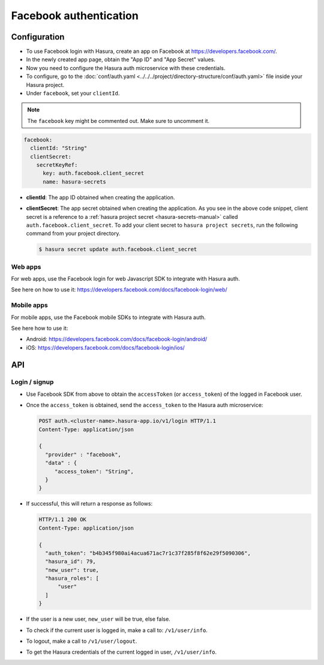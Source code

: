 .. .. meta::
   :description: Reference documentation for integrating Facebook OAuth2.0 based user signup & login with Hasura's Auth microservice for your web and mobile applications.
   :keywords: hasura, docs, auth, facebook signup, facebook login, social login, facebook OAuth, facebook OAuth2.0, integration

Facebook authentication
=======================

Configuration
-------------

* To use Facebook login with Hasura, create an app on Facebook at
  https://developers.facebook.com/.

* In the newly created app page, obtain the "App ID" and "App Secret"
  values.

* Now you need to configure the Hasura auth microservice with these credentials.

* To configure, go to the :doc:`conf/auth.yaml <../../../project/directory-structure/conf/auth.yaml>` file inside your Hasura
  project.

* Under ``facebook``, set your ``clientId``.

.. note::
    The ``facebook`` key might be commented out. Make sure to uncomment it.


.. code-block:: yaml

      facebook:
        clientId: "String"
        clientSecret:
          secretKeyRef:
            key: auth.facebook.client_secret
            name: hasura-secrets

* **clientId**: The app ID obtained when creating the application.

* **clientSecret**: The app secret obtained when creating the application. As you see in the above code snippet, client secret is a reference to a :ref:`hasura project secret <hasura-secrets-manual>` called ``auth.facebook.client_secret``.
  To add your client secret to ``hasura project secrets``, run the following command from your project directory.

  .. code-block:: bash

    $ hasura secret update auth.facebook.client_secret

Web apps
~~~~~~~~

For web apps, use the Facebook login for web Javascript SDK to integrate with
Hasura auth.

See here on how to use it:
https://developers.facebook.com/docs/facebook-login/web/

Mobile apps
~~~~~~~~~~~

For mobile apps, use the Facebook mobile SDKs to integrate with Hasura auth.

See here how to use it:

* Android: https://developers.facebook.com/docs/facebook-login/android/
* iOS: https://developers.facebook.com/docs/facebook-login/ios/


API
---

Login / signup
~~~~~~~~~~~~

* Use Facebook SDK from above to obtain the ``accessToken`` (or ``access_token``)
  of the logged in Facebook user.

* Once the ``access_token`` is obtained, send the ``access_token`` to the Hasura auth
  microservice:

  .. code:: http

   POST auth.<cluster-name>.hasura-app.io/v1/login HTTP/1.1
   Content-Type: application/json

   {
     "provider" : "facebook",
     "data" : {
        "access_token": "String",
     }
   }


* If successful, this will return a response as follows:

  .. code:: http

    HTTP/1.1 200 OK
    Content-Type: application/json

    {
      "auth_token": "b4b345f980ai4acua671ac7r1c37f285f8f62e29f5090306",
      "hasura_id": 79,
      "new_user": true,
      "hasura_roles": [
          "user"
      ]
    }


* If the user is a new user, ``new_user`` will be true, else false.

* To check if the current user is logged in, make a call to: ``/v1/user/info``.

* To logout, make a call to ``/v1/user/logout``.

* To get the Hasura credentials of the current logged in user, ``/v1/user/info``.
